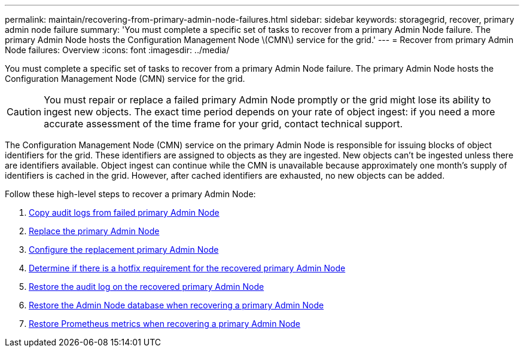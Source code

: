 ---
permalink: maintain/recovering-from-primary-admin-node-failures.html
sidebar: sidebar
keywords: storagegrid, recover, primary admin node failure
summary: 'You must complete a specific set of tasks to recover from a primary Admin Node failure. The primary Admin Node hosts the Configuration Management Node \(CMN\) service for the grid.'
---
= Recover from primary Admin Node failures: Overview
:icons: font
:imagesdir: ../media/

[.lead]
You must complete a specific set of tasks to recover from a primary Admin Node failure. The primary Admin Node hosts the Configuration Management Node (CMN) service for the grid.

CAUTION: You must repair or replace a failed primary Admin Node promptly or the grid might lose its ability to ingest new objects. The exact time period depends on your rate of object ingest: if you need a more accurate assessment of the time frame for your grid, contact technical support.

The Configuration Management Node (CMN) service on the primary Admin Node is responsible for issuing blocks of object identifiers for the grid. These identifiers are assigned to objects as they are ingested. New objects can't be ingested unless there are identifiers available. Object ingest can continue while the CMN is unavailable because approximately one month's supply of identifiers is cached in the grid. However, after cached identifiers are exhausted, no new objects can be added.

Follow these high-level steps to recover a primary Admin Node:

. link:copying-audit-logs-from-failed-primary-admin-node.html[Copy audit logs from failed primary Admin Node]
. link:replacing-primary-admin-node.html[Replace the primary Admin Node]
. link:configuring-replacement-primary-admin-node.html[Configure the replacement primary Admin Node]
. link:assess-hotfix-requirement-during-primary-admin-node-recovery.html[Determine if there is a hotfix requirement for the recovered primary Admin Node]
. link:restoring-audit-log-on-recovered-primary-admin-node.html[Restore the audit log on the recovered primary Admin Node]
. link:restoring-admin-node-database-primary-admin-node.html[Restore the Admin Node database when recovering a primary Admin Node]
. link:restoring-prometheus-metrics-primary-admin-node.html[Restore Prometheus metrics when recovering a primary Admin Node]
